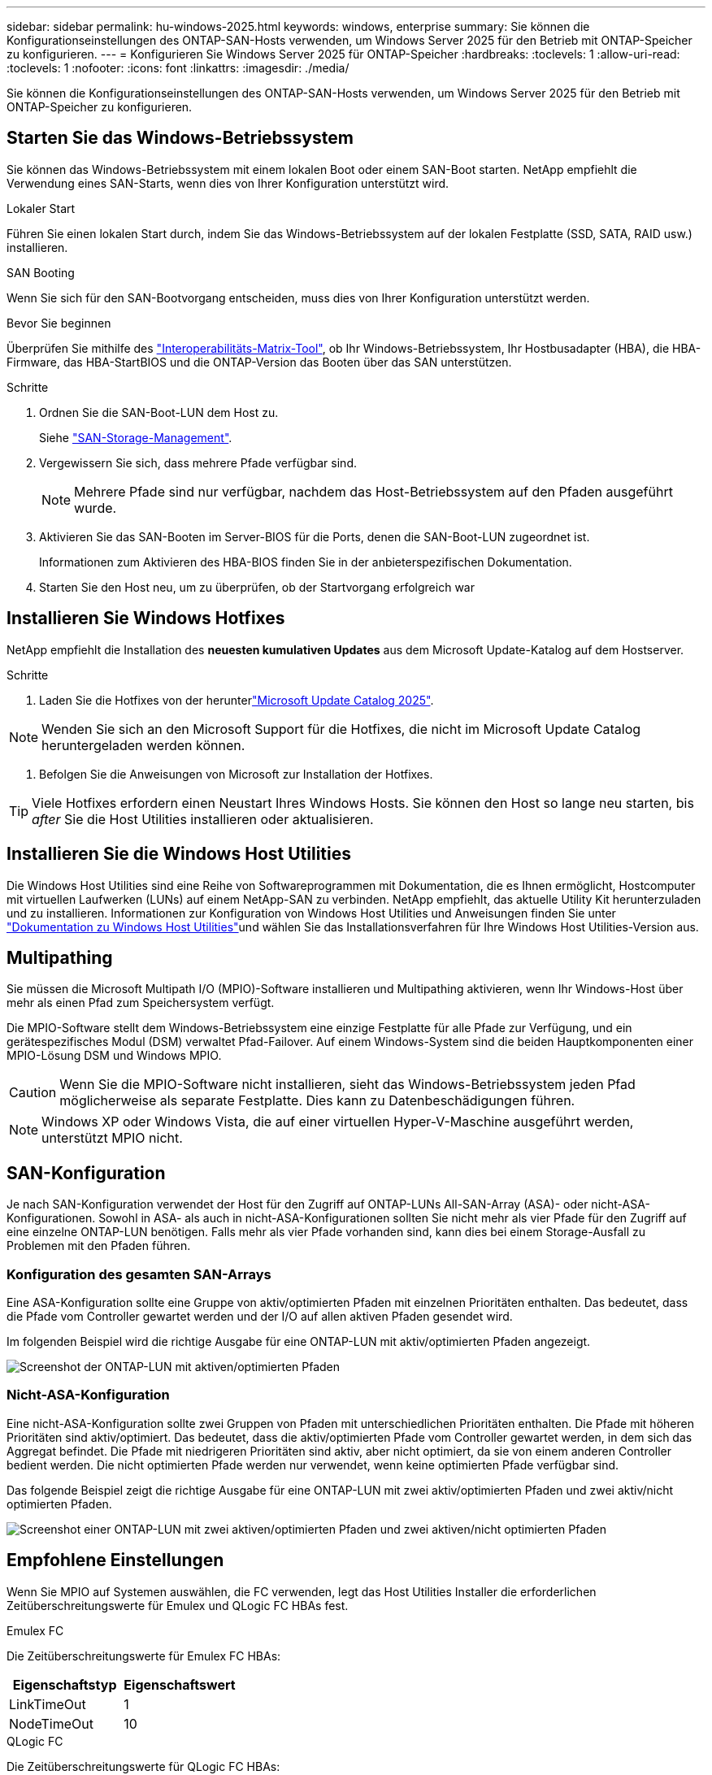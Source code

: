 ---
sidebar: sidebar 
permalink: hu-windows-2025.html 
keywords: windows, enterprise 
summary: Sie können die Konfigurationseinstellungen des ONTAP-SAN-Hosts verwenden, um Windows Server 2025 für den Betrieb mit ONTAP-Speicher zu konfigurieren. 
---
= Konfigurieren Sie Windows Server 2025 für ONTAP-Speicher
:hardbreaks:
:toclevels: 1
:allow-uri-read: 
:toclevels: 1
:nofooter: 
:icons: font
:linkattrs: 
:imagesdir: ./media/


[role="lead"]
Sie können die Konfigurationseinstellungen des ONTAP-SAN-Hosts verwenden, um Windows Server 2025 für den Betrieb mit ONTAP-Speicher zu konfigurieren.



== Starten Sie das Windows-Betriebssystem

Sie können das Windows-Betriebssystem mit einem lokalen Boot oder einem SAN-Boot starten. NetApp empfiehlt die Verwendung eines SAN-Starts, wenn dies von Ihrer Konfiguration unterstützt wird.

[role="tabbed-block"]
====
.Lokaler Start
--
Führen Sie einen lokalen Start durch, indem Sie das Windows-Betriebssystem auf der lokalen Festplatte (SSD, SATA, RAID usw.) installieren.

--
.SAN Booting
--
Wenn Sie sich für den SAN-Bootvorgang entscheiden, muss dies von Ihrer Konfiguration unterstützt werden.

.Bevor Sie beginnen
Überprüfen Sie mithilfe des https://mysupport.netapp.com/matrix/#welcome["Interoperabilitäts-Matrix-Tool"^], ob Ihr Windows-Betriebssystem, Ihr Hostbusadapter (HBA), die HBA-Firmware, das HBA-StartBIOS und die ONTAP-Version das Booten über das SAN unterstützen.

.Schritte
. Ordnen Sie die SAN-Boot-LUN dem Host zu.
+
Siehe link:https://docs.netapp.com/us-en/ontap/san-management/index.html["SAN-Storage-Management"^].

. Vergewissern Sie sich, dass mehrere Pfade verfügbar sind.
+

NOTE: Mehrere Pfade sind nur verfügbar, nachdem das Host-Betriebssystem auf den Pfaden ausgeführt wurde.

. Aktivieren Sie das SAN-Booten im Server-BIOS für die Ports, denen die SAN-Boot-LUN zugeordnet ist.
+
Informationen zum Aktivieren des HBA-BIOS finden Sie in der anbieterspezifischen Dokumentation.

. Starten Sie den Host neu, um zu überprüfen, ob der Startvorgang erfolgreich war


--
====


== Installieren Sie Windows Hotfixes

NetApp empfiehlt die Installation des *neuesten kumulativen Updates* aus dem Microsoft Update-Katalog auf dem Hostserver.

.Schritte
. Laden Sie die Hotfixes von der herunterlink:https://www.catalog.update.microsoft.com/Search.aspx?q=update%20%22windows%20server%202025%22["Microsoft Update Catalog 2025"^].



NOTE: Wenden Sie sich an den Microsoft Support für die Hotfixes, die nicht im Microsoft Update Catalog heruntergeladen werden können.

. Befolgen Sie die Anweisungen von Microsoft zur Installation der Hotfixes.



TIP: Viele Hotfixes erfordern einen Neustart Ihres Windows Hosts. Sie können den Host so lange neu starten, bis _after_ Sie die Host Utilities installieren oder aktualisieren.



== Installieren Sie die Windows Host Utilities

Die Windows Host Utilities sind eine Reihe von Softwareprogrammen mit Dokumentation, die es Ihnen ermöglicht, Hostcomputer mit virtuellen Laufwerken (LUNs) auf einem NetApp-SAN zu verbinden. NetApp empfiehlt, das aktuelle Utility Kit herunterzuladen und zu installieren. Informationen zur Konfiguration von Windows Host Utilities und Anweisungen finden Sie unter link:https://docs.netapp.com/us-en/ontap-sanhost/hu_wuhu_71_rn.html["Dokumentation zu Windows Host Utilities"]und wählen Sie das Installationsverfahren für Ihre Windows Host Utilities-Version aus.



== Multipathing

Sie müssen die Microsoft Multipath I/O (MPIO)-Software installieren und Multipathing aktivieren, wenn Ihr Windows-Host über mehr als einen Pfad zum Speichersystem verfügt.

Die MPIO-Software stellt dem Windows-Betriebssystem eine einzige Festplatte für alle Pfade zur Verfügung, und ein gerätespezifisches Modul (DSM) verwaltet Pfad-Failover. Auf einem Windows-System sind die beiden Hauptkomponenten einer MPIO-Lösung DSM und Windows MPIO.


CAUTION: Wenn Sie die MPIO-Software nicht installieren, sieht das Windows-Betriebssystem jeden Pfad möglicherweise als separate Festplatte. Dies kann zu Datenbeschädigungen führen.


NOTE: Windows XP oder Windows Vista, die auf einer virtuellen Hyper-V-Maschine ausgeführt werden, unterstützt MPIO nicht.



== SAN-Konfiguration

Je nach SAN-Konfiguration verwendet der Host für den Zugriff auf ONTAP-LUNs All-SAN-Array (ASA)- oder nicht-ASA-Konfigurationen. Sowohl in ASA- als auch in nicht-ASA-Konfigurationen sollten Sie nicht mehr als vier Pfade für den Zugriff auf eine einzelne ONTAP-LUN benötigen. Falls mehr als vier Pfade vorhanden sind, kann dies bei einem Storage-Ausfall zu Problemen mit den Pfaden führen.



=== Konfiguration des gesamten SAN-Arrays

Eine ASA-Konfiguration sollte eine Gruppe von aktiv/optimierten Pfaden mit einzelnen Prioritäten enthalten. Das bedeutet, dass die Pfade vom Controller gewartet werden und der I/O auf allen aktiven Pfaden gesendet wird.

Im folgenden Beispiel wird die richtige Ausgabe für eine ONTAP-LUN mit aktiv/optimierten Pfaden angezeigt.

image::asa.png[Screenshot der ONTAP-LUN mit aktiven/optimierten Pfaden]



=== Nicht-ASA-Konfiguration

Eine nicht-ASA-Konfiguration sollte zwei Gruppen von Pfaden mit unterschiedlichen Prioritäten enthalten. Die Pfade mit höheren Prioritäten sind aktiv/optimiert. Das bedeutet, dass die aktiv/optimierten Pfade vom Controller gewartet werden, in dem sich das Aggregat befindet. Die Pfade mit niedrigeren Prioritäten sind aktiv, aber nicht optimiert, da sie von einem anderen Controller bedient werden. Die nicht optimierten Pfade werden nur verwendet, wenn keine optimierten Pfade verfügbar sind.

Das folgende Beispiel zeigt die richtige Ausgabe für eine ONTAP-LUN mit zwei aktiv/optimierten Pfaden und zwei aktiv/nicht optimierten Pfaden.

image::nonasa.png[Screenshot einer ONTAP-LUN mit zwei aktiven/optimierten Pfaden und zwei aktiven/nicht optimierten Pfaden]



== Empfohlene Einstellungen

Wenn Sie MPIO auf Systemen auswählen, die FC verwenden, legt das Host Utilities Installer die erforderlichen Zeitüberschreitungswerte für Emulex und QLogic FC HBAs fest.

[role="tabbed-block"]
====
.Emulex FC
--
Die Zeitüberschreitungswerte für Emulex FC HBAs:

[cols="2*"]
|===
| Eigenschaftstyp | Eigenschaftswert 


| LinkTimeOut | 1 


| NodeTimeOut | 10 
|===
--
.QLogic FC
--
Die Zeitüberschreitungswerte für QLogic FC HBAs:

[cols="2*"]
|===
| Eigenschaftstyp | Eigenschaftswert 


| LinkDownTimeOut | 1 


| PortDownRetryCount | 10 
|===
--
====

NOTE: Weitere Informationen zu den empfohlenen Einstellungen finden Sie unter link:hu_wuhu_hba_settings.html["Konfigurieren Sie die Registrierungseinstellungen für Windows Host Utilities"].



== Bekannte Probleme

Es gibt keine bekannten Probleme für Windows Server 2025 mit ONTAP-Version.
